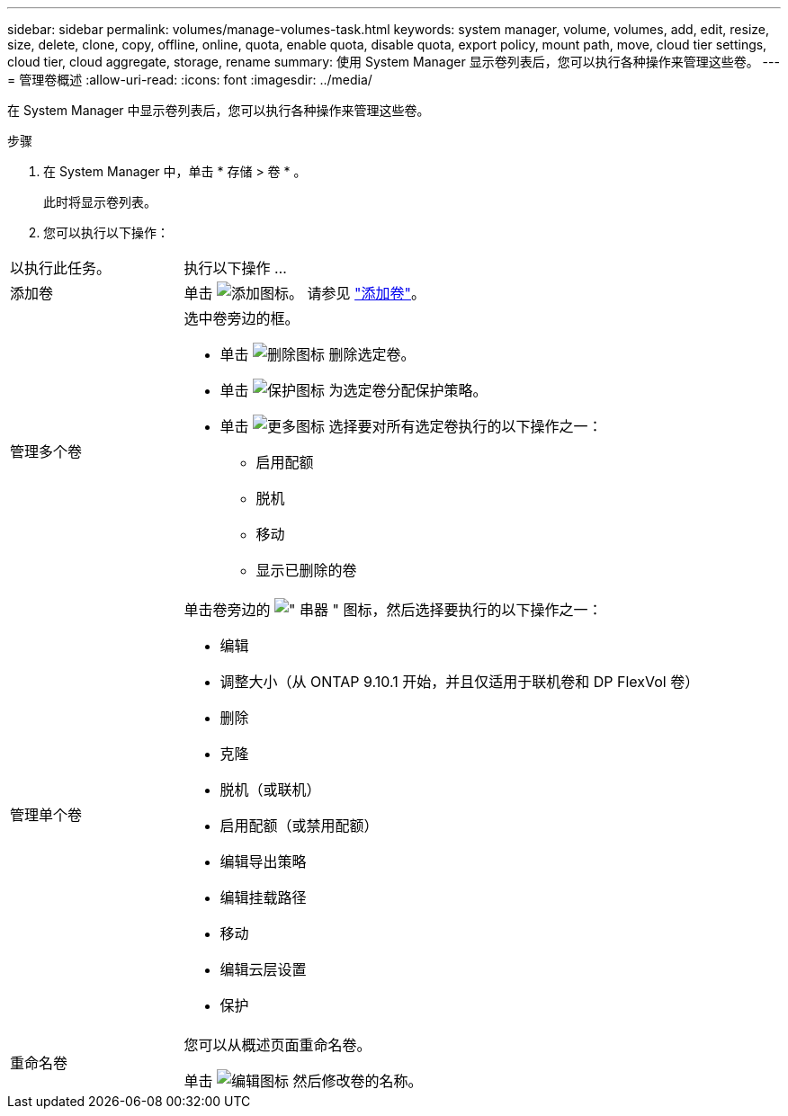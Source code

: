 ---
sidebar: sidebar 
permalink: volumes/manage-volumes-task.html 
keywords: system manager, volume, volumes, add, edit, resize, size, delete, clone, copy, offline, online, quota, enable quota, disable quota, export policy, mount path, move, cloud tier settings, cloud tier, cloud aggregate, storage, rename 
summary: 使用 System Manager 显示卷列表后，您可以执行各种操作来管理这些卷。 
---
= 管理卷概述
:allow-uri-read: 
:icons: font
:imagesdir: ../media/


[role="lead"]
在 System Manager 中显示卷列表后，您可以执行各种操作来管理这些卷。

.步骤
. 在 System Manager 中，单击 * 存储 > 卷 * 。
+
此时将显示卷列表。

. 您可以执行以下操作：


[cols="25,75"]
|===


| 以执行此任务。 | 执行以下操作 ... 


 a| 
添加卷
 a| 
单击 image:icon_add_blue_bg.gif["添加图标"]。  请参见 link:../task_admin_add_a_volume.html["添加卷"]。



 a| 
管理多个卷
 a| 
选中卷旁边的框。

* 单击 image:icon_delete_with_can_white_bg.gif["删除图标"] 删除选定卷。
* 单击 image:icon_protect.gif["保护图标"] 为选定卷分配保护策略。
* 单击 image:icon-more-kebab-white-bg.gif["更多图标"] 选择要对所有选定卷执行的以下操作之一：
+
** 启用配额
** 脱机
** 移动
** 显示已删除的卷






 a| 
管理单个卷
 a| 
单击卷旁边的 image:icon_kabob.gif["\" 串器 \" 图标"]，然后选择要执行的以下操作之一：

* 编辑
* 调整大小（从 ONTAP 9.10.1 开始，并且仅适用于联机卷和 DP FlexVol 卷）
* 删除
* 克隆
* 脱机（或联机）
* 启用配额（或禁用配额）
* 编辑导出策略
* 编辑挂载路径
* 移动
* 编辑云层设置
* 保护




 a| 
重命名卷
 a| 
您可以从概述页面重命名卷。

单击 image:icon-edit-pencil-blue-outline.png["编辑图标"] 然后修改卷的名称。

|===